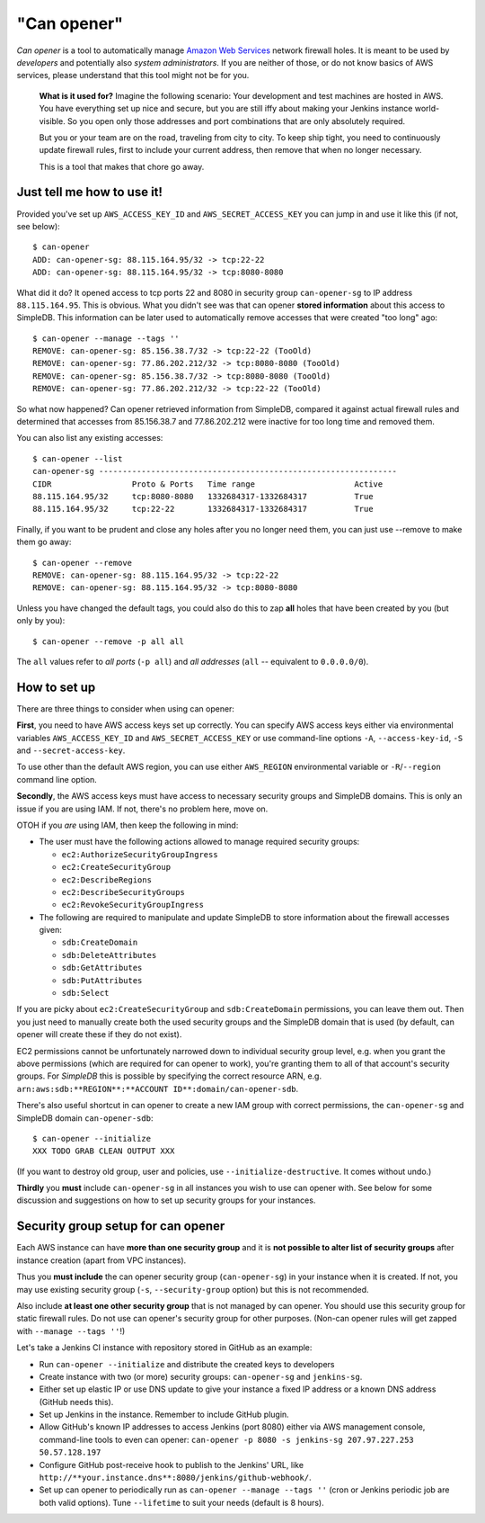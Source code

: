 =============
"Can opener"
=============

*Can opener* is a tool to automatically manage `Amazon Web Services
<http://aws.amazon.com/>`_ network firewall holes. It is meant to be
used by *developers* and potentially also *system administrators*. If
you are neither of those, or do not know basics of AWS services,
please understand that this tool might not be for you.

    **What is it used for?** Imagine the following scenario: Your
    development and test machines are hosted in AWS. You have
    everything set up nice and secure, but you are still iffy about
    making your Jenkins instance world-visible. So you open only those
    addresses and port combinations that are only absolutely required.

    But you or your team are on the road, traveling from city to
    city. To keep ship tight, you need to continuously update firewall
    rules, first to include your current address, then remove that
    when no longer necessary.

    This is a tool that makes that chore go away.

Just tell me how to use it!
---------------------------

Provided you've set up ``AWS_ACCESS_KEY_ID`` and
``AWS_SECRET_ACCESS_KEY`` you can jump in and use it like this (if
not, see below)::

    $ can-opener
    ADD: can-opener-sg: 88.115.164.95/32 -> tcp:22-22
    ADD: can-opener-sg: 88.115.164.95/32 -> tcp:8080-8080

What did it do? It opened access to tcp ports 22 and 8080 in security
group ``can-opener-sg`` to IP address ``88.115.164.95``. This is
obvious. What you didn't see was that can opener **stored
information** about this access to SimpleDB. This information can be
later used to automatically remove accesses that were created "too
long" ago::

    $ can-opener --manage --tags ''
    REMOVE: can-opener-sg: 85.156.38.7/32 -> tcp:22-22 (TooOld)
    REMOVE: can-opener-sg: 77.86.202.212/32 -> tcp:8080-8080 (TooOld)
    REMOVE: can-opener-sg: 85.156.38.7/32 -> tcp:8080-8080 (TooOld)
    REMOVE: can-opener-sg: 77.86.202.212/32 -> tcp:22-22 (TooOld)

So what now happened? Can opener retrieved information from SimpleDB,
compared it against actual firewall rules and determined that accesses
from 85.156.38.7 and 77.86.202.212 were inactive for too long time and
removed them.

You can also list any existing accesses::

    $ can-opener --list
    can-opener-sg ---------------------------------------------------------------
    CIDR                 Proto & Ports   Time range                     Active
    88.115.164.95/32     tcp:8080-8080   1332684317-1332684317          True
    88.115.164.95/32     tcp:22-22       1332684317-1332684317          True

Finally, if you want to be prudent and close any holes after you no
longer need them, you can just use --remove to make them go away::

   $ can-opener --remove
   REMOVE: can-opener-sg: 88.115.164.95/32 -> tcp:22-22
   REMOVE: can-opener-sg: 88.115.164.95/32 -> tcp:8080-8080

Unless you have changed the default tags, you could also do this to
zap **all** holes that have been created by you (but only by you)::

   $ can-opener --remove -p all all

The ``all`` values refer to *all ports* (``-p all``) and *all
addresses* (``all`` -- equivalent to ``0.0.0.0/0``).

How to set up
-------------

There are three things to consider when using can opener:

**First**, you need to have AWS access keys set up correctly. You can
specify AWS access keys either via environmental variables
``AWS_ACCESS_KEY_ID`` and ``AWS_SECRET_ACCESS_KEY`` or use
command-line options ``-A``, ``--access-key-id``, ``-S`` and
``--secret-access-key``.

To use other than the default AWS region, you can use either
``AWS_REGION`` environmental variable or ``-R``/``--region`` command
line option.

**Secondly**, the AWS access keys must have access to necessary
security groups and SimpleDB domains. This is only an issue if you are
using IAM. If not, there's no problem here, move on.

OTOH if you *are* using IAM, then keep the following in mind:

- The user must have the following actions allowed to manage required
  security groups:

  - ``ec2:AuthorizeSecurityGroupIngress``
  - ``ec2:CreateSecurityGroup``
  - ``ec2:DescribeRegions``
  - ``ec2:DescribeSecurityGroups``
  - ``ec2:RevokeSecurityGroupIngress``

- The following are required to manipulate and update SimpleDB to
  store information about the firewall accesses given:

  - ``sdb:CreateDomain``
  - ``sdb:DeleteAttributes``
  - ``sdb:GetAttributes``
  - ``sdb:PutAttributes``
  - ``sdb:Select``

If you are picky about ``ec2:CreateSecurityGroup`` and
``sdb:CreateDomain`` permissions, you can leave them out. Then you
just need to manually create both the used security groups and the
SimpleDB domain that is used (by default, can opener will create these
if they do not exist).

EC2 permissions cannot be unfortunately narrowed down to individual
security group level, e.g. when you grant the above permissions (which
are required for can opener to work), you're granting them to all of
that account's security groups. For *SimpleDB* this is possible by
specifying the correct resource ARN,
e.g. ``arn:aws:sdb:**REGION**:**ACCOUNT ID**:domain/can-opener-sdb``.

There's also useful shortcut in can opener to create a new IAM group
with correct permissions, the ``can-opener-sg`` and SimpleDB domain
``can-opener-sdb``::

    $ can-opener --initialize
    XXX TODO GRAB CLEAN OUTPUT XXX

(If you want to destroy old group, user and policies, use
``--initialize-destructive``. It comes without undo.)

**Thirdly** you **must** include ``can-opener-sg`` in all instances
you wish to use can opener with. See below for some discussion and
suggestions on how to set up security groups for your instances.


Security group setup for can opener
-----------------------------------

Each AWS instance can have **more than one security group** and it is
**not possible to alter list of security groups** after instance
creation (apart from VPC instances).

Thus you **must include** the can opener security group
(``can-opener-sg``) in your instance when it is created. If not, you
may use existing security group (``-s``, ``--security-group`` option)
but this is not recommended.

Also include **at least one other security group** that is not managed
by can opener. You should use this security group for static firewall
rules. Do not use can opener's security group for other purposes.
(Non-can opener rules will get zapped with ``--manage --tags ''``!)

Let's take a Jenkins CI instance with repository stored in GitHub as
an example:

* Run ``can-opener --initialize`` and distribute the created keys to
  developers
* Create instance with two (or more) security groups:
  ``can-opener-sg`` and ``jenkins-sg``.
* Either set up elastic IP or use DNS update to give your instance a
  fixed IP address or a known DNS address (GitHub needs this).
* Set up Jenkins in the instance. Remember to include GitHub plugin.
* Allow GitHub's known IP addresses to access Jenkins (port 8080)
  either via AWS management console, command-line tools to even can
  opener: ``can-opener -p 8080 -s jenkins-sg 207.97.227.253
  50.57.128.197``
* Configure GitHub post-receive hook to publish to the Jenkins' URL,
  like ``http://**your.instance.dns**:8080/jenkins/github-webhook/``.
* Set up can opener to periodically run as ``can-opener --manage
  --tags ''`` (cron or Jenkins periodic job are both valid options).
  Tune ``--lifetime`` to suit your needs (default is 8 hours).
